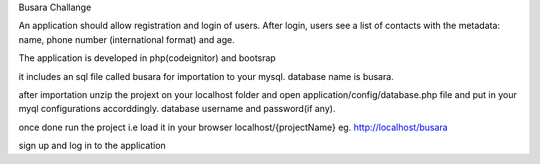 Busara Challange

An application should allow registration and login of users. After login, users see a list of contacts with the metadata: name, phone number (international format) and age.

The application is developed in php(codeignitor) and bootsrap

it includes an sql file called busara for importation to your mysql. database name is busara.

after importation unzip the projext on your localhost folder and open application/config/database.php file and put in your myql configurations accorddingly. database username and password(if any).

once done run the project i.e load it in your browser localhost/{projectName} eg. http://localhost/busara

sign up and log in to the application



